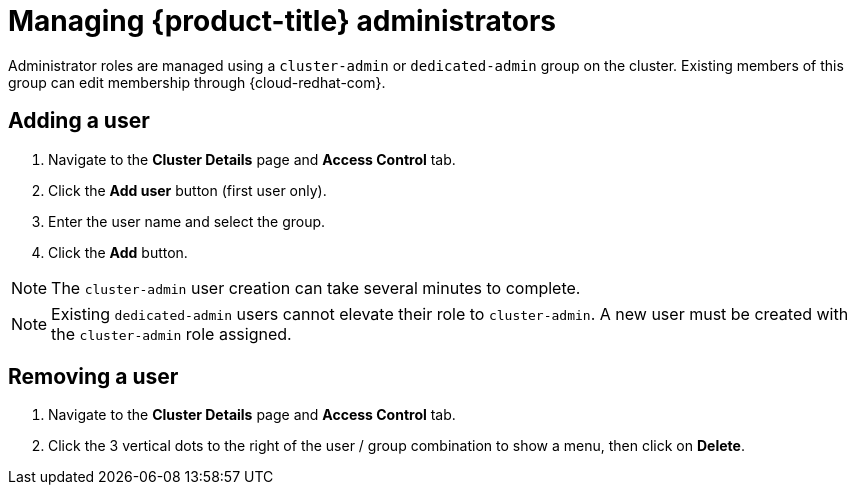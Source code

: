 // Module included in the following assemblies:
//
// administering_a_cluster/osd-admin-roles.adoc

[id="managing-dedicated-administrators_{context}"]
=  Managing {product-title} administrators

Administrator roles are managed using a `cluster-admin` or `dedicated-admin` group on the cluster. Existing members of this group can edit membership through {cloud-redhat-com}.


[id="dedicated-administrators-adding-user_{context}"]
== Adding a user
. Navigate to the *Cluster Details* page and *Access Control* tab.
. Click the *Add user* button (first user only).
. Enter the user name and select the group.
. Click the *Add* button.

====
[NOTE]
The `cluster-admin` user creation can take several minutes to complete.
====
====
[NOTE]

Existing `dedicated-admin` users cannot elevate their role to `cluster-admin`. A new user must be created with the `cluster-admin` role assigned.
====

[id="dedicated-administrators-removing-user_{context}"]
== Removing a user
. Navigate to the *Cluster Details* page and *Access Control* tab.
. Click the 3 vertical dots to the right of the user / group combination to show a menu, then click on *Delete*.
